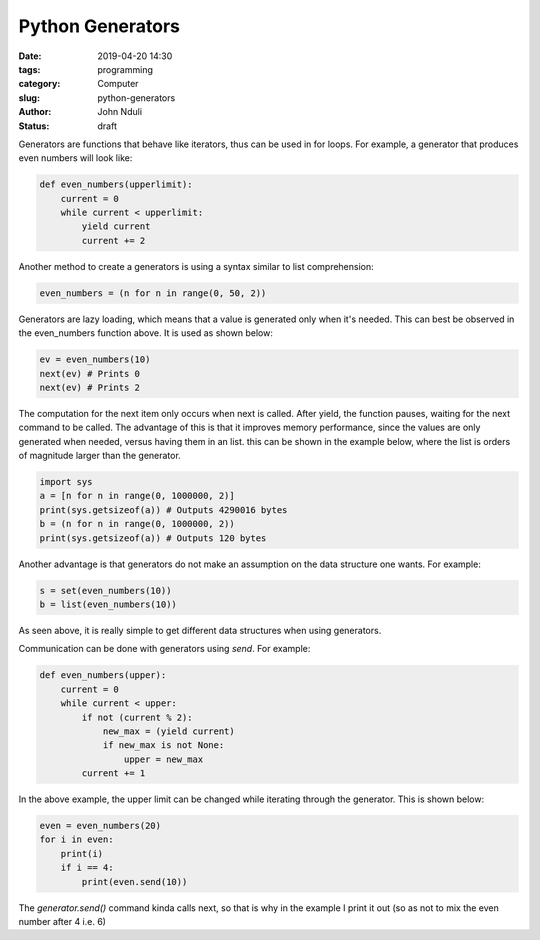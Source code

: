 #################
Python Generators
#################

:date: 2019-04-20 14:30
:tags: programming
:category: Computer
:slug: python-generators
:author: John Nduli
:status: draft

Generators are functions that behave like iterators, thus can be used in
for loops. For example, a generator that produces even numbers will look
like:

.. code-block:: python

    def even_numbers(upperlimit):
        current = 0
        while current < upperlimit:
            yield current
            current += 2

Another method to create a generators is using a syntax similar to list
comprehension:

.. code-block:: python

    even_numbers = (n for n in range(0, 50, 2))

Generators are lazy loading, which means that a value is generated only
when it's needed. This can best be observed in the even_numbers function
above. It is used as shown below:

.. code-block:: python
    
    ev = even_numbers(10)
    next(ev) # Prints 0
    next(ev) # Prints 2

The computation for the next item only occurs when next is called. After
yield, the function pauses, waiting for the next command to be called.
The advantage of this is that it improves memory performance, since the
values are only generated when needed, versus having them in an list.
this can be shown in the example below, where the list is orders of
magnitude larger than the generator.

.. code-block:: python

    import sys
    a = [n for n in range(0, 1000000, 2)]
    print(sys.getsizeof(a)) # Outputs 4290016 bytes
    b = (n for n in range(0, 1000000, 2))
    print(sys.getsizeof(a)) # Outputs 120 bytes


Another advantage is that generators do not make an assumption on the
data structure one wants. For example:

.. code-block:: python
    
    s = set(even_numbers(10))
    b = list(even_numbers(10))

As seen above, it is really simple to get different data structures when
using generators.

Communication can be done with generators using `send`. For example:

.. code-block:: python

    def even_numbers(upper):
        current = 0
        while current < upper:
            if not (current % 2):
                new_max = (yield current)
                if new_max is not None:
                    upper = new_max
            current += 1

In the above example, the upper limit can be changed while iterating
through the generator. This is shown below:

.. code-block:: python

    even = even_numbers(20)
    for i in even:
        print(i)
        if i == 4:
            print(even.send(10))

The `generator.send()` command kinda calls next, so that is why in the
example I print it out (so as not to mix the even number after 4 i.e. 6)
